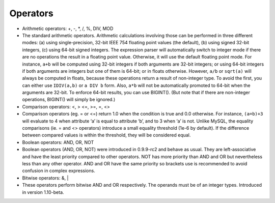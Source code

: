 Operators
~~~~~~~~~

-  Arithmetic operators: +, -, \*, /, %, DIV, MOD
-  The standard arithmetic operators. Arithmetic calculations involving
   those can be performed in three different modes: (a) using
   single-precision, 32-bit IEEE 754 floating point values (the
   default), (b) using signed 32-bit integers, (c) using 64-bit signed
   integers. The expression parser will automatically switch to integer
   mode if there are no operations the result in a floating point value.
   Otherwise, it will use the default floating point mode. For instance,
   ``a+b`` will be computed using 32-bit integers if both arguments are
   32-bit integers; or using 64-bit integers if both arguments are
   integers but one of them is 64-bit; or in floats otherwise. However,
   ``a/b`` or ``sqrt(a)`` will always be computed in floats, because
   these operations return a result of non-integer type. To avoid the
   first, you can either use ``IDIV(a,b)`` or ``a DIV b`` form. Also,
   ``a*b`` will not be automatically promoted to 64-bit when the
   arguments are 32-bit. To enforce 64-bit results, you can use
   BIGINT(). (But note that if there are non-integer operations,
   BIGINT() will simply be ignored.)

-  Comparison operators: <, > <=, >=, =, <>
-  Comparison operators (eg. = or <=) return 1.0 when the condition is
   true and 0.0 otherwise. For instance, ``(a=b)+3`` will evaluate to 4
   when attribute ‘a’ is equal to attribute ‘b’, and to 3 when ‘a’ is
   not. Unlike MySQL, the equality comparisons (ie. = and <> operators)
   introduce a small equality threshold (1e-6 by default). If the
   difference between compared values is within the threshold, they will
   be considered equal.

-  Boolean operators: AND, OR, NOT
-  Boolean operators (AND, OR, NOT) were introduced in 0.9.9-rc2 and
   behave as usual. They are left-associative and have the least
   priority compared to other operators. NOT has more priority than AND
   and OR but nevertheless less than any other operator. AND and OR have
   the same priority so brackets use is recommended to avoid confusion
   in complex expressions.

-  Bitwise operators: &, \|
-  These operators perform bitwise AND and OR respectively. The operands
   must be of an integer types. Introduced in version 1.10-beta.
